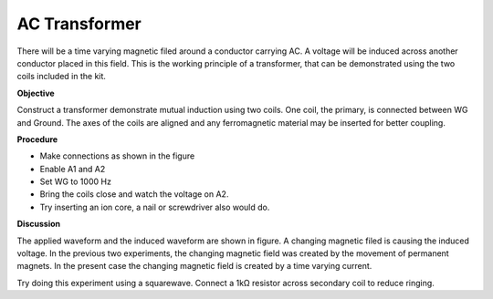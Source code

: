 AC Transformer
===============
There will be a time varying magnetic filed around a conductor carrying AC.
A voltage will be induced across another conductor placed in this field. 
This is the working principle of a transformer, that can be demonstrated using the two
coils included in the kit.

**Objective**

Construct a transformer demonstrate mutual induction using two coils. One
coil, the primary, is connected between WG and Ground. The axes of the
coils are aligned and any ferromagnetic material may be inserted for better coupling.

**Procedure**

.. image:: schematics//transformer.svg
	   :width: 300px

-  Make connections as shown in the figure
-  Enable A1 and A2
-  Set WG to 1000 Hz
-  Bring the coils close and watch the voltage on A2.
-  Try inserting an ion core, a nail or screwdriver also would do.

.. image:: ../_images/transformer-screen.png
	   :width: 300px

**Discussion**

The applied waveform and the induced waveform are shown in figure. A
changing magnetic filed is causing the induced voltage. In the previous
two experiments, the changing magnetic field was created by the movement
of permanent magnets. In the present case the changing magnetic field is
created by a time varying current.

Try doing this experiment using a squarewave. Connect a 1kΩ resistor
across secondary coil to reduce ringing.
